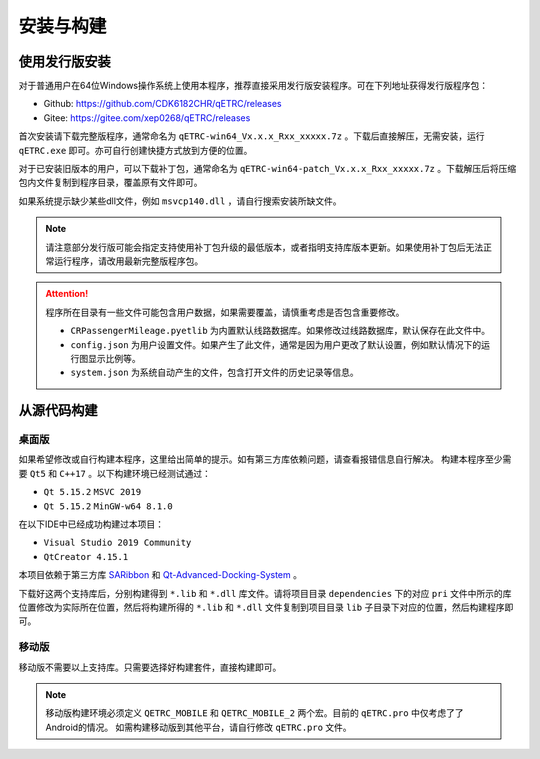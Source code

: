 安装与构建
----------

使用发行版安装
~~~~~~~~~~~~~~

对于普通用户在64位Windows操作系统上使用本程序，推荐直接采用发行版安装程序。可在下列地址获得发行版程序包：

- Github: https://github.com/CDK6182CHR/qETRC/releases
- Gitee: https://gitee.com/xep0268/qETRC/releases

首次安装请下载完整版程序，通常命名为 ``qETRC-win64_Vx.x.x_Rxx_xxxxx.7z`` 。下载后直接解压，无需安装，运行 ``qETRC.exe`` 即可。亦可自行创建快捷方式放到方便的位置。

对于已安装旧版本的用户，可以下载补丁包，通常命名为 ``qETRC-win64-patch_Vx.x.x_Rxx_xxxxx.7z`` 。下载解压后将压缩包内文件复制到程序目录，覆盖原有文件即可。

如果系统提示缺少某些dll文件，例如 ``msvcp140.dll`` ，请自行搜索安装所缺文件。


.. note::
    请注意部分发行版可能会指定支持使用补丁包升级的最低版本，或者指明支持库版本更新。如果使用补丁包后无法正常运行程序，请改用最新完整版程序包。


.. attention::
    程序所在目录有一些文件可能包含用户数据，如果需要覆盖，请慎重考虑是否包含重要修改。

    - ``CRPassengerMileage.pyetlib`` 为内置默认线路数据库。如果修改过线路数据库，默认保存在此文件中。
    - ``config.json`` 为用户设置文件。如果产生了此文件，通常是因为用户更改了默认设置，例如默认情况下的运行图显示比例等。
    - ``system.json`` 为系统自动产生的文件，包含打开文件的历史记录等信息。


从源代码构建
~~~~~~~~~~~~

桌面版
^^^^^^

如果希望修改或自行构建本程序，这里给出简单的提示。如有第三方库依赖问题，请查看报错信息自行解决。
构建本程序至少需要 ``Qt5`` 和 ``C++17`` 。以下构建环境已经测试通过：

- ``Qt 5.15.2`` ``MSVC 2019`` 
- ``Qt 5.15.2`` ``MinGW-w64 8.1.0``

在以下IDE中已经成功构建过本项目：

- ``Visual Studio 2019 Community``
- ``QtCreator 4.15.1``

本项目依赖于第三方库 `SARibbon <https://gitee.com/czyt1988/SARibbon/>`_ 和 `Qt-Advanced-Docking-System <https://github.com/githubuser0xFFFF/Qt-Advanced-Docking-System/>`_ 。

下载好这两个支持库后，分别构建得到 ``*.lib`` 和 ``*.dll`` 库文件。请将项目目录 ``dependencies`` 下的对应 ``pri`` 文件中所示的库位置修改为实际所在位置，然后将构建所得的 ``*.lib`` 和 ``*.dll`` 文件复制到项目目录 ``lib`` 子目录下对应的位置，然后构建程序即可。

移动版
^^^^^^

移动版不需要以上支持库。只需要选择好构建套件，直接构建即可。

.. note::
    移动版构建环境必须定义 ``QETRC_MOBILE`` 和 ``QETRC_MOBILE_2`` 两个宏。目前的 ``qETRC.pro`` 中仅考虑了了Android的情况。
    如需构建移动版到其他平台，请自行修改 ``qETRC.pro`` 文件。


